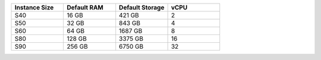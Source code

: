 .. list-table::
   :align: left
   :header-rows: 1
   :widths: 25 25 25 25

   * - Instance Size 
     - Default RAM
     - Default Storage
     - vCPU 

   * - S40
     - 16 GB
     - 421 GB
     - 2 

   * - S50
     - 32 GB
     - 843 GB
     - 4 

   * - S60
     - 64 GB
     - 1687 GB
     - 8

   * - S80
     - 128 GB
     - 3375 GB
     - 16

   * - S90
     - 256 GB
     - 6750 GB
     - 32
